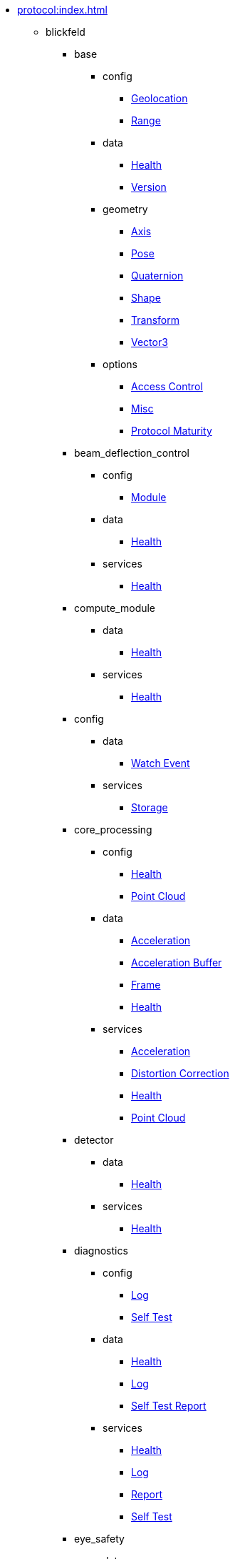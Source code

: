 * xref:protocol:index.adoc[]
** blickfeld
*** base
**** config
***** xref:protocol:blickfeld/base/config/geolocation.adoc[Geolocation]
***** xref:protocol:blickfeld/base/config/range.adoc[Range]
**** data
***** xref:protocol:blickfeld/base/data/health.adoc[Health]
***** xref:protocol:blickfeld/base/data/version.adoc[Version]
**** geometry
***** xref:protocol:blickfeld/base/geometry/axis.adoc[Axis]
***** xref:protocol:blickfeld/base/geometry/pose.adoc[Pose]
***** xref:protocol:blickfeld/base/geometry/quaternion.adoc[Quaternion]
***** xref:protocol:blickfeld/base/geometry/shape.adoc[Shape]
***** xref:protocol:blickfeld/base/geometry/transform.adoc[Transform]
***** xref:protocol:blickfeld/base/geometry/vector3.adoc[Vector3]
**** options
***** xref:protocol:blickfeld/base/options/access_control.adoc[Access Control]
***** xref:protocol:blickfeld/base/options/misc.adoc[Misc]
***** xref:protocol:blickfeld/base/options/protocol_maturity.adoc[Protocol Maturity]
*** beam_deflection_control
**** config
***** xref:protocol:blickfeld/beam_deflection_control/config/module.adoc[Module]
**** data
***** xref:protocol:blickfeld/beam_deflection_control/data/health.adoc[Health]
**** services
***** xref:protocol:blickfeld/beam_deflection_control/services/health.adoc[Health]
*** compute_module
**** data
***** xref:protocol:blickfeld/compute_module/data/health.adoc[Health]
**** services
***** xref:protocol:blickfeld/compute_module/services/health.adoc[Health]
*** config
**** data
***** xref:protocol:blickfeld/config/data/watch_event.adoc[Watch Event]
**** services
***** xref:protocol:blickfeld/config/services/storage.adoc[Storage]
*** core_processing
**** config
***** xref:protocol:blickfeld/core_processing/config/health.adoc[Health]
***** xref:protocol:blickfeld/core_processing/config/point_cloud.adoc[Point Cloud]
**** data
***** xref:protocol:blickfeld/core_processing/data/acceleration.adoc[Acceleration]
***** xref:protocol:blickfeld/core_processing/data/acceleration_buffer.adoc[Acceleration Buffer]
***** xref:protocol:blickfeld/core_processing/data/frame.adoc[Frame]
***** xref:protocol:blickfeld/core_processing/data/health.adoc[Health]
**** services
***** xref:protocol:blickfeld/core_processing/services/acceleration.adoc[Acceleration]
***** xref:protocol:blickfeld/core_processing/services/distortion_correction.adoc[Distortion Correction]
***** xref:protocol:blickfeld/core_processing/services/health.adoc[Health]
***** xref:protocol:blickfeld/core_processing/services/point_cloud.adoc[Point Cloud]
*** detector
**** data
***** xref:protocol:blickfeld/detector/data/health.adoc[Health]
**** services
***** xref:protocol:blickfeld/detector/services/health.adoc[Health]
*** diagnostics
**** config
***** xref:protocol:blickfeld/diagnostics/config/log.adoc[Log]
***** xref:protocol:blickfeld/diagnostics/config/self_test.adoc[Self Test]
**** data
***** xref:protocol:blickfeld/diagnostics/data/health.adoc[Health]
***** xref:protocol:blickfeld/diagnostics/data/log.adoc[Log]
***** xref:protocol:blickfeld/diagnostics/data/self_test_report.adoc[Self Test Report]
**** services
***** xref:protocol:blickfeld/diagnostics/services/health.adoc[Health]
***** xref:protocol:blickfeld/diagnostics/services/log.adoc[Log]
***** xref:protocol:blickfeld/diagnostics/services/report.adoc[Report]
***** xref:protocol:blickfeld/diagnostics/services/self_test.adoc[Self Test]
*** eye_safety
**** data
***** xref:protocol:blickfeld/eye_safety/data/pulse_mode.adoc[Pulse Mode]
*** flow
**** config
***** xref:protocol:blickfeld/flow/config/flow.adoc[Flow]
***** xref:protocol:blickfeld/flow/config/node_red_json.adoc[Node Red Json]
**** services
***** xref:protocol:blickfeld/flow/services/credentials.adoc[Credentials]
***** xref:protocol:blickfeld/flow/services/flow.adoc[Flow]
***** xref:protocol:blickfeld/flow/services/settings.adoc[Settings]
*** hardware
**** config
***** xref:protocol:blickfeld/hardware/config/identification.adoc[Identification]
**** services
***** xref:protocol:blickfeld/hardware/services/compute_module.adoc[Compute Module]
***** xref:protocol:blickfeld/hardware/services/device_operation.adoc[Device Operation]
***** xref:protocol:blickfeld/hardware/services/identification.adoc[Identification]
*** laser
**** data
***** xref:protocol:blickfeld/laser/data/health.adoc[Health]
***** xref:protocol:blickfeld/laser/data/mode.adoc[Mode]
**** services
***** xref:protocol:blickfeld/laser/services/health.adoc[Health]
*** percept_pipeline
**** config
***** xref:protocol:blickfeld/percept_pipeline/config/background_subtraction.adoc[Background Subtraction]
***** xref:protocol:blickfeld/percept_pipeline/config/classification.adoc[Classification]
***** xref:protocol:blickfeld/percept_pipeline/config/clustering.adoc[Clustering]
***** xref:protocol:blickfeld/percept_pipeline/config/data_source.adoc[Data Source]
***** xref:protocol:blickfeld/percept_pipeline/config/history.adoc[History]
***** xref:protocol:blickfeld/percept_pipeline/config/object_size.adoc[Object Size]
***** xref:protocol:blickfeld/percept_pipeline/config/perception.adoc[Perception]
***** xref:protocol:blickfeld/percept_pipeline/config/point_cloud_filter.adoc[Point Cloud Filter]
***** xref:protocol:blickfeld/percept_pipeline/config/tracking.adoc[Tracking]
***** xref:protocol:blickfeld/percept_pipeline/config/zone_algorithm.adoc[Zone Algorithm]
**** data
***** xref:protocol:blickfeld/percept_pipeline/data/coordinate_system.adoc[Coordinate System]
***** xref:protocol:blickfeld/percept_pipeline/data/health.adoc[Health]
***** xref:protocol:blickfeld/percept_pipeline/data/point_cloud_type.adoc[Point Cloud Type]
***** xref:protocol:blickfeld/percept_pipeline/data/point_type.adoc[Point Type]
***** xref:protocol:blickfeld/percept_pipeline/data/state.adoc[State]
**** services
***** xref:protocol:blickfeld/percept_pipeline/services/data_source.adoc[Data Source]
***** xref:protocol:blickfeld/percept_pipeline/services/health.adoc[Health]
***** xref:protocol:blickfeld/percept_pipeline/services/perception.adoc[Perception]
***** xref:protocol:blickfeld/percept_pipeline/services/zone.adoc[Zone]
*** percept_processing
**** data
***** xref:protocol:blickfeld/percept_processing/data/data_type.adoc[Data Type]
***** xref:protocol:blickfeld/percept_processing/data/detected_object.adoc[Detected Object]
***** xref:protocol:blickfeld/percept_processing/data/event.adoc[Event]
***** xref:protocol:blickfeld/percept_processing/data/flag.adoc[Flag]
***** xref:protocol:blickfeld/percept_processing/data/health.adoc[Health]
***** xref:protocol:blickfeld/percept_processing/data/objects.adoc[Objects]
***** xref:protocol:blickfeld/percept_processing/data/state.adoc[State]
***** xref:protocol:blickfeld/percept_processing/data/states.adoc[States]
***** xref:protocol:blickfeld/percept_processing/data/volume_map.adoc[Volume Map]
**** services
***** xref:protocol:blickfeld/percept_processing/services/event.adoc[Event]
***** xref:protocol:blickfeld/percept_processing/services/health.adoc[Health]
***** xref:protocol:blickfeld/percept_processing/services/history.adoc[History]
***** xref:protocol:blickfeld/percept_processing/services/objects.adoc[Objects]
***** xref:protocol:blickfeld/percept_processing/services/pipeline.adoc[Pipeline]
***** xref:protocol:blickfeld/percept_processing/services/point_cloud.adoc[Point Cloud]
***** xref:protocol:blickfeld/percept_processing/services/states.adoc[States]
***** xref:protocol:blickfeld/percept_processing/services/volume_map.adoc[Volume Map]
*** percept_toolkit
**** data
***** xref:protocol:blickfeld/percept_toolkit/data/health.adoc[Health]
**** services
***** xref:protocol:blickfeld/percept_toolkit/services/geometry.adoc[Geometry]
***** xref:protocol:blickfeld/percept_toolkit/services/health.adoc[Health]
*** push
**** config
***** xref:protocol:blickfeld/push/config/authentication.adoc[Authentication]
***** xref:protocol:blickfeld/push/config/destination.adoc[Destination]
***** xref:protocol:blickfeld/push/config/payload.adoc[Payload]
***** xref:protocol:blickfeld/push/config/push.adoc[Push]
**** data
***** xref:protocol:blickfeld/push/data/health.adoc[Health]
***** xref:protocol:blickfeld/push/data/status.adoc[Status]
**** services
***** xref:protocol:blickfeld/push/services/destination.adoc[Destination]
***** xref:protocol:blickfeld/push/services/health.adoc[Health]
***** xref:protocol:blickfeld/push/services/push.adoc[Push]
*** secure
**** config
***** xref:protocol:blickfeld/secure/config/account.adoc[Account]
***** xref:protocol:blickfeld/secure/config/application_key.adoc[Application Key]
***** xref:protocol:blickfeld/secure/config/certificate.adoc[Certificate]
***** xref:protocol:blickfeld/secure/config/device_credentials.adoc[Device Credentials]
***** xref:protocol:blickfeld/secure/config/firewall.adoc[Firewall]
***** xref:protocol:blickfeld/secure/config/private_key.adoc[Private Key]
***** xref:protocol:blickfeld/secure/config/public_key.adoc[Public Key]
**** data
***** xref:protocol:blickfeld/secure/data/health.adoc[Health]
**** services
***** xref:protocol:blickfeld/secure/services/account.adoc[Account]
***** xref:protocol:blickfeld/secure/services/application_key.adoc[Application Key]
***** xref:protocol:blickfeld/secure/services/authentication.adoc[Authentication]
***** xref:protocol:blickfeld/secure/services/device_credentials.adoc[Device Credentials]
***** xref:protocol:blickfeld/secure/services/firewall.adoc[Firewall]
***** xref:protocol:blickfeld/secure/services/health.adoc[Health]
***** xref:protocol:blickfeld/secure/services/session.adoc[Session]
*** system
**** config
***** xref:protocol:blickfeld/system/config/device.adoc[Device]
***** xref:protocol:blickfeld/system/config/network.adoc[Network]
***** xref:protocol:blickfeld/system/config/scan_pattern.adoc[Scan Pattern]
***** xref:protocol:blickfeld/system/config/time_synchronization.adoc[Time Synchronization]
**** data
***** xref:protocol:blickfeld/system/data/firmware.adoc[Firmware]
***** xref:protocol:blickfeld/system/data/health.adoc[Health]
***** xref:protocol:blickfeld/system/data/network_status.adoc[Network Status]
***** xref:protocol:blickfeld/system/data/scan_pattern.adoc[Scan Pattern]
**** services
***** xref:protocol:blickfeld/system/services/firmware.adoc[Firmware]
***** xref:protocol:blickfeld/system/services/health.adoc[Health]
***** xref:protocol:blickfeld/system/services/network.adoc[Network]
***** xref:protocol:blickfeld/system/services/scan_pattern.adoc[Scan Pattern]
***** xref:protocol:blickfeld/system/services/time_synchronization.adoc[Time Synchronization]
*** video
**** config
***** xref:protocol:blickfeld/video/config/visualization.adoc[Visualization]
**** data
***** xref:protocol:blickfeld/video/data/health.adoc[Health]
**** services
***** xref:protocol:blickfeld/video/services/health.adoc[Health]
***** xref:protocol:blickfeld/video/services/visualization.adoc[Visualization]
